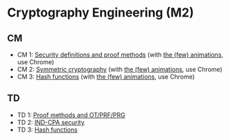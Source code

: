 * Cryptography Engineering (M2)

** CM

- CM 1: [[./crypto_eng_01_intro.pdf][Security definitions and proof methods]] (with [[https://leo-colisson.github.io/blenderpoint-web/index.html?video=https://leo.colisson.me/teaching/2024_2025_-_Crypto_eng/crypto_eng_01_intro-metadata.mp4][the (few) animations]], use Chrome)
- CM 2: [[./crypto_eng_02_symmetric_encryption.pdf][Symmetric cryptography]] (with [[https://leo-colisson.github.io/blenderpoint-web/index.html?video=https://leo.colisson.me/teaching/2024_2025_-_Crypto_eng/crypto_eng_02_symmetric_encryption-metadata.mp4][the (few) animations]], use Chrome)
- CM 3: [[./crypto_eng_03_hash_functions.pdf][Hash functions]] (with [[https://leo-colisson.github.io/blenderpoint-web/index.html?video=https://leo.colisson.me/teaching/2024_2025_-_Crypto_eng/crypto_eng_03_hash_functions-metadata.mp4][the (few) animations]], use Chrome)

** TD
- TD 1: [[./crypto_eng_td_01.pdf][Proof methods and OT/PRF/PRG]]
- TD 2: [[./crypto_eng_td_02.pdf][IND-CPA security]]
- TD 3: [[./crypto_eng_td_02.pdf][Hash functions]]


